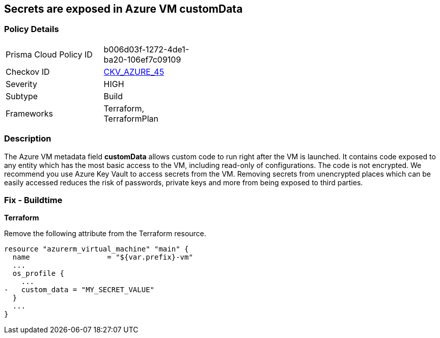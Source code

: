 == Secrets are exposed in Azure VM customData
// Secrets exposed in Azure VM customData


=== Policy Details 

[width=45%]
[cols="1,1"]
|=== 
|Prisma Cloud Policy ID 
| b006d03f-1272-4de1-ba20-106ef7c09109

|Checkov ID 
| https://github.com/bridgecrewio/checkov/tree/master/checkov/terraform/checks/resource/azure/VMCredsInCustomData.py[CKV_AZURE_45]

|Severity
|HIGH

|Subtype
|Build
//, Run

|Frameworks
|Terraform, TerraformPlan

|=== 
////
Bridgecrew
Prisma Cloud
*Secrets are exposed in Azure VM customData* 



=== Policy Details 

[width=45%]
[cols="1,1"]
|=== 
|Prisma Cloud Policy ID 
| b006d03f-1272-4de1-ba20-106ef7c09109

|Checkov ID 
| https://github.com/bridgecrewio/checkov/tree/master/checkov/terraform/checks/resource/azure/VMCredsInCustomData.py[CKV_AZURE_45]

|Severity
|HIGH

|Subtype
|Build

|Frameworks
|Terraform,TerraformPlan

|=== 
////


=== Description 


The Azure VM metadata field *customData* allows custom code to run right after the VM is launched.
It contains code exposed to any entity which has the most basic access to the VM, including read-only of configurations.
The code is not encrypted.
We recommend you use Azure Key Vault to access secrets from the VM.
Removing secrets from unencrypted places which can be easily accessed reduces the risk of passwords, private keys and more from being exposed to third parties.
////
=== Fix - Runtime
A Runtime Remediation is not applicable in this case because custom data cannot be modified on an existing VM.
A new VM must be created with different custom data.
////
=== Fix - Buildtime


*Terraform* 


Remove the following attribute from the Terraform resource.


[source,go]
----
resource "azurerm_virtual_machine" "main" {
  name                  = "${var.prefix}-vm"
  ...
  os_profile {
    ...
-   custom_data = "MY_SECRET_VALUE"
  }
  ...
}
----
